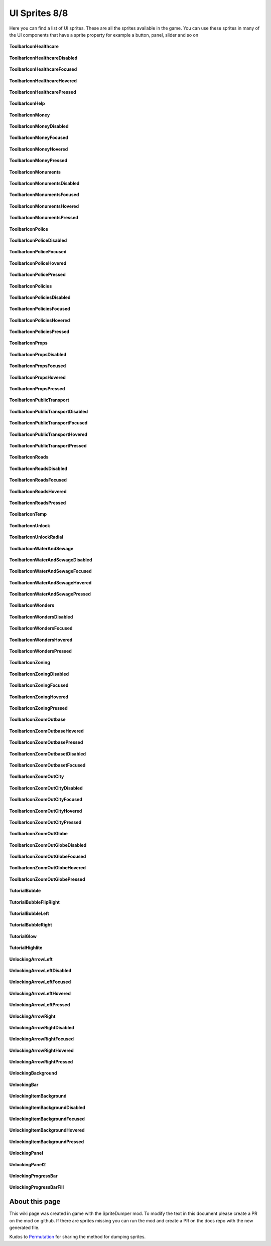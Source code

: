 .. WARNING FOR CONTRIBUTORS: Don't modify this file! It's generated with a mod (see below) and all changes made will be lost with the next update.

==========
UI Sprites 8/8
==========
Here you can find a list of UI sprites.
These are all the sprites available in the game.
You can use these sprites in many of the UI components that have a sprite property for example a button, panel, slider and so on


 .. figure:: /_static/UISprites/ToolbarIconHealthcare.png
    :alt: ToolbarIconHealthcare

**ToolbarIconHealthcare**

.. figure:: /_static/UISprites/ToolbarIconHealthcareDisabled.png
    :alt: ToolbarIconHealthcareDisabled

**ToolbarIconHealthcareDisabled**

.. figure:: /_static/UISprites/ToolbarIconHealthcareFocused.png
    :alt: ToolbarIconHealthcareFocused

**ToolbarIconHealthcareFocused**

.. figure:: /_static/UISprites/ToolbarIconHealthcareHovered.png
    :alt: ToolbarIconHealthcareHovered

**ToolbarIconHealthcareHovered**

.. figure:: /_static/UISprites/ToolbarIconHealthcarePressed.png
    :alt: ToolbarIconHealthcarePressed

**ToolbarIconHealthcarePressed**

.. figure:: /_static/UISprites/ToolbarIconHelp.png
    :alt: ToolbarIconHelp

**ToolbarIconHelp**

.. figure:: /_static/UISprites/ToolbarIconMoney.png
    :alt: ToolbarIconMoney

**ToolbarIconMoney**

.. figure:: /_static/UISprites/ToolbarIconMoneyDisabled.png
    :alt: ToolbarIconMoneyDisabled

**ToolbarIconMoneyDisabled**

.. figure:: /_static/UISprites/ToolbarIconMoneyFocused.png
    :alt: ToolbarIconMoneyFocused

**ToolbarIconMoneyFocused**

.. figure:: /_static/UISprites/ToolbarIconMoneyHovered.png
    :alt: ToolbarIconMoneyHovered

**ToolbarIconMoneyHovered**

.. figure:: /_static/UISprites/ToolbarIconMoneyPressed.png
    :alt: ToolbarIconMoneyPressed

**ToolbarIconMoneyPressed**

.. figure:: /_static/UISprites/ToolbarIconMonuments.png
    :alt: ToolbarIconMonuments

**ToolbarIconMonuments**

.. figure:: /_static/UISprites/ToolbarIconMonumentsDisabled.png
    :alt: ToolbarIconMonumentsDisabled

**ToolbarIconMonumentsDisabled**

.. figure:: /_static/UISprites/ToolbarIconMonumentsFocused.png
    :alt: ToolbarIconMonumentsFocused

**ToolbarIconMonumentsFocused**

.. figure:: /_static/UISprites/ToolbarIconMonumentsHovered.png
    :alt: ToolbarIconMonumentsHovered

**ToolbarIconMonumentsHovered**

.. figure:: /_static/UISprites/ToolbarIconMonumentsPressed.png
    :alt: ToolbarIconMonumentsPressed

**ToolbarIconMonumentsPressed**

.. figure:: /_static/UISprites/ToolbarIconPolice.png
    :alt: ToolbarIconPolice

**ToolbarIconPolice**

.. figure:: /_static/UISprites/ToolbarIconPoliceDisabled.png
    :alt: ToolbarIconPoliceDisabled

**ToolbarIconPoliceDisabled**

.. figure:: /_static/UISprites/ToolbarIconPoliceFocused.png
    :alt: ToolbarIconPoliceFocused

**ToolbarIconPoliceFocused**

.. figure:: /_static/UISprites/ToolbarIconPoliceHovered.png
    :alt: ToolbarIconPoliceHovered

**ToolbarIconPoliceHovered**

.. figure:: /_static/UISprites/ToolbarIconPolicePressed.png
    :alt: ToolbarIconPolicePressed

**ToolbarIconPolicePressed**

.. figure:: /_static/UISprites/ToolbarIconPolicies.png
    :alt: ToolbarIconPolicies

**ToolbarIconPolicies**

.. figure:: /_static/UISprites/ToolbarIconPoliciesDisabled.png
    :alt: ToolbarIconPoliciesDisabled

**ToolbarIconPoliciesDisabled**

.. figure:: /_static/UISprites/ToolbarIconPoliciesFocused.png
    :alt: ToolbarIconPoliciesFocused

**ToolbarIconPoliciesFocused**

.. figure:: /_static/UISprites/ToolbarIconPoliciesHovered.png
    :alt: ToolbarIconPoliciesHovered

**ToolbarIconPoliciesHovered**

.. figure:: /_static/UISprites/ToolbarIconPoliciesPressed.png
    :alt: ToolbarIconPoliciesPressed

**ToolbarIconPoliciesPressed**

.. figure:: /_static/UISprites/ToolbarIconProps.png
    :alt: ToolbarIconProps

**ToolbarIconProps**

.. figure:: /_static/UISprites/ToolbarIconPropsDisabled.png
    :alt: ToolbarIconPropsDisabled

**ToolbarIconPropsDisabled**

.. figure:: /_static/UISprites/ToolbarIconPropsFocused.png
    :alt: ToolbarIconPropsFocused

**ToolbarIconPropsFocused**

.. figure:: /_static/UISprites/ToolbarIconPropsHovered.png
    :alt: ToolbarIconPropsHovered

**ToolbarIconPropsHovered**

.. figure:: /_static/UISprites/ToolbarIconPropsPressed.png
    :alt: ToolbarIconPropsPressed

**ToolbarIconPropsPressed**

.. figure:: /_static/UISprites/ToolbarIconPublicTransport.png
    :alt: ToolbarIconPublicTransport

**ToolbarIconPublicTransport**

.. figure:: /_static/UISprites/ToolbarIconPublicTransportDisabled.png
    :alt: ToolbarIconPublicTransportDisabled

**ToolbarIconPublicTransportDisabled**

.. figure:: /_static/UISprites/ToolbarIconPublicTransportFocused.png
    :alt: ToolbarIconPublicTransportFocused

**ToolbarIconPublicTransportFocused**

.. figure:: /_static/UISprites/ToolbarIconPublicTransportHovered.png
    :alt: ToolbarIconPublicTransportHovered

**ToolbarIconPublicTransportHovered**

.. figure:: /_static/UISprites/ToolbarIconPublicTransportPressed.png
    :alt: ToolbarIconPublicTransportPressed

**ToolbarIconPublicTransportPressed**

.. figure:: /_static/UISprites/ToolbarIconRoads.png
    :alt: ToolbarIconRoads

**ToolbarIconRoads**

.. figure:: /_static/UISprites/ToolbarIconRoadsDisabled.png
    :alt: ToolbarIconRoadsDisabled

**ToolbarIconRoadsDisabled**

.. figure:: /_static/UISprites/ToolbarIconRoadsFocused.png
    :alt: ToolbarIconRoadsFocused

**ToolbarIconRoadsFocused**

.. figure:: /_static/UISprites/ToolbarIconRoadsHovered.png
    :alt: ToolbarIconRoadsHovered

**ToolbarIconRoadsHovered**

.. figure:: /_static/UISprites/ToolbarIconRoadsPressed.png
    :alt: ToolbarIconRoadsPressed

**ToolbarIconRoadsPressed**

.. figure:: /_static/UISprites/ToolbarIconTemp.png
    :alt: ToolbarIconTemp

**ToolbarIconTemp**

.. figure:: /_static/UISprites/ToolbarIconUnlock.png
    :alt: ToolbarIconUnlock

**ToolbarIconUnlock**

.. figure:: /_static/UISprites/ToolbarIconUnlockRadial.png
    :alt: ToolbarIconUnlockRadial

**ToolbarIconUnlockRadial**

.. figure:: /_static/UISprites/ToolbarIconWaterAndSewage.png
    :alt: ToolbarIconWaterAndSewage

**ToolbarIconWaterAndSewage**

.. figure:: /_static/UISprites/ToolbarIconWaterAndSewageDisabled.png
    :alt: ToolbarIconWaterAndSewageDisabled

**ToolbarIconWaterAndSewageDisabled**

.. figure:: /_static/UISprites/ToolbarIconWaterAndSewageFocused.png
    :alt: ToolbarIconWaterAndSewageFocused

**ToolbarIconWaterAndSewageFocused**

.. figure:: /_static/UISprites/ToolbarIconWaterAndSewageHovered.png
    :alt: ToolbarIconWaterAndSewageHovered

**ToolbarIconWaterAndSewageHovered**

.. figure:: /_static/UISprites/ToolbarIconWaterAndSewagePressed.png
    :alt: ToolbarIconWaterAndSewagePressed

**ToolbarIconWaterAndSewagePressed**

.. figure:: /_static/UISprites/ToolbarIconWonders.png
    :alt: ToolbarIconWonders

**ToolbarIconWonders**

.. figure:: /_static/UISprites/ToolbarIconWondersDisabled.png
    :alt: ToolbarIconWondersDisabled

**ToolbarIconWondersDisabled**

.. figure:: /_static/UISprites/ToolbarIconWondersFocused.png
    :alt: ToolbarIconWondersFocused

**ToolbarIconWondersFocused**

.. figure:: /_static/UISprites/ToolbarIconWondersHovered.png
    :alt: ToolbarIconWondersHovered

**ToolbarIconWondersHovered**

.. figure:: /_static/UISprites/ToolbarIconWondersPressed.png
    :alt: ToolbarIconWondersPressed

**ToolbarIconWondersPressed**

.. figure:: /_static/UISprites/ToolbarIconZoning.png
    :alt: ToolbarIconZoning

**ToolbarIconZoning**

.. figure:: /_static/UISprites/ToolbarIconZoningDisabled.png
    :alt: ToolbarIconZoningDisabled

**ToolbarIconZoningDisabled**

.. figure:: /_static/UISprites/ToolbarIconZoningFocused.png
    :alt: ToolbarIconZoningFocused

**ToolbarIconZoningFocused**

.. figure:: /_static/UISprites/ToolbarIconZoningHovered.png
    :alt: ToolbarIconZoningHovered

**ToolbarIconZoningHovered**

.. figure:: /_static/UISprites/ToolbarIconZoningPressed.png
    :alt: ToolbarIconZoningPressed

**ToolbarIconZoningPressed**

.. figure:: /_static/UISprites/ToolbarIconZoomOutbase.png
    :alt: ToolbarIconZoomOutbase

**ToolbarIconZoomOutbase**

.. figure:: /_static/UISprites/ToolbarIconZoomOutbaseHovered.png
    :alt: ToolbarIconZoomOutbaseHovered

**ToolbarIconZoomOutbaseHovered**

.. figure:: /_static/UISprites/ToolbarIconZoomOutbasePressed.png
    :alt: ToolbarIconZoomOutbasePressed

**ToolbarIconZoomOutbasePressed**

.. figure:: /_static/UISprites/ToolbarIconZoomOutbasetDisabled.png
    :alt: ToolbarIconZoomOutbasetDisabled

**ToolbarIconZoomOutbasetDisabled**

.. figure:: /_static/UISprites/ToolbarIconZoomOutbasetFocused.png
    :alt: ToolbarIconZoomOutbasetFocused

**ToolbarIconZoomOutbasetFocused**

.. figure:: /_static/UISprites/ToolbarIconZoomOutCity.png
    :alt: ToolbarIconZoomOutCity

**ToolbarIconZoomOutCity**

.. figure:: /_static/UISprites/ToolbarIconZoomOutCityDisabled.png
    :alt: ToolbarIconZoomOutCityDisabled

**ToolbarIconZoomOutCityDisabled**

.. figure:: /_static/UISprites/ToolbarIconZoomOutCityFocused.png
    :alt: ToolbarIconZoomOutCityFocused

**ToolbarIconZoomOutCityFocused**

.. figure:: /_static/UISprites/ToolbarIconZoomOutCityHovered.png
    :alt: ToolbarIconZoomOutCityHovered

**ToolbarIconZoomOutCityHovered**

.. figure:: /_static/UISprites/ToolbarIconZoomOutCityPressed.png
    :alt: ToolbarIconZoomOutCityPressed

**ToolbarIconZoomOutCityPressed**

.. figure:: /_static/UISprites/ToolbarIconZoomOutGlobe.png
    :alt: ToolbarIconZoomOutGlobe

**ToolbarIconZoomOutGlobe**

.. figure:: /_static/UISprites/ToolbarIconZoomOutGlobeDisabled.png
    :alt: ToolbarIconZoomOutGlobeDisabled

**ToolbarIconZoomOutGlobeDisabled**

.. figure:: /_static/UISprites/ToolbarIconZoomOutGlobeFocused.png
    :alt: ToolbarIconZoomOutGlobeFocused

**ToolbarIconZoomOutGlobeFocused**

.. figure:: /_static/UISprites/ToolbarIconZoomOutGlobeHovered.png
    :alt: ToolbarIconZoomOutGlobeHovered

**ToolbarIconZoomOutGlobeHovered**

.. figure:: /_static/UISprites/ToolbarIconZoomOutGlobePressed.png
    :alt: ToolbarIconZoomOutGlobePressed

**ToolbarIconZoomOutGlobePressed**

.. figure:: /_static/UISprites/TutorialBubble.png
    :alt: TutorialBubble

**TutorialBubble**

.. figure:: /_static/UISprites/TutorialBubbleFlipRight.png
    :alt: TutorialBubbleFlipRight

**TutorialBubbleFlipRight**

.. figure:: /_static/UISprites/TutorialBubbleLeft.png
    :alt: TutorialBubbleLeft

**TutorialBubbleLeft**

.. figure:: /_static/UISprites/TutorialBubbleRight.png
    :alt: TutorialBubbleRight

**TutorialBubbleRight**

.. figure:: /_static/UISprites/TutorialGlow.png
    :alt: TutorialGlow

**TutorialGlow**

.. figure:: /_static/UISprites/TutorialHighlite.png
    :alt: TutorialHighlite

**TutorialHighlite**

.. figure:: /_static/UISprites/UnlockingArrowLeft.png
    :alt: UnlockingArrowLeft

**UnlockingArrowLeft**

.. figure:: /_static/UISprites/UnlockingArrowLeftDisabled.png
    :alt: UnlockingArrowLeftDisabled

**UnlockingArrowLeftDisabled**

.. figure:: /_static/UISprites/UnlockingArrowLeftFocused.png
    :alt: UnlockingArrowLeftFocused

**UnlockingArrowLeftFocused**

.. figure:: /_static/UISprites/UnlockingArrowLeftHovered.png
    :alt: UnlockingArrowLeftHovered

**UnlockingArrowLeftHovered**

.. figure:: /_static/UISprites/UnlockingArrowLeftPressed.png
    :alt: UnlockingArrowLeftPressed

**UnlockingArrowLeftPressed**

.. figure:: /_static/UISprites/UnlockingArrowRight.png
    :alt: UnlockingArrowRight

**UnlockingArrowRight**

.. figure:: /_static/UISprites/UnlockingArrowRightDisabled.png
    :alt: UnlockingArrowRightDisabled

**UnlockingArrowRightDisabled**

.. figure:: /_static/UISprites/UnlockingArrowRightFocused.png
    :alt: UnlockingArrowRightFocused

**UnlockingArrowRightFocused**

.. figure:: /_static/UISprites/UnlockingArrowRightHovered.png
    :alt: UnlockingArrowRightHovered

**UnlockingArrowRightHovered**

.. figure:: /_static/UISprites/UnlockingArrowRightPressed.png
    :alt: UnlockingArrowRightPressed

**UnlockingArrowRightPressed**

.. figure:: /_static/UISprites/UnlockingBackground.png
    :alt: UnlockingBackground

**UnlockingBackground**

.. figure:: /_static/UISprites/UnlockingBar.png
    :alt: UnlockingBar

**UnlockingBar**

.. figure:: /_static/UISprites/UnlockingItemBackground.png
    :alt: UnlockingItemBackground

**UnlockingItemBackground**

.. figure:: /_static/UISprites/UnlockingItemBackgroundDisabled.png
    :alt: UnlockingItemBackgroundDisabled

**UnlockingItemBackgroundDisabled**

.. figure:: /_static/UISprites/UnlockingItemBackgroundFocused.png
    :alt: UnlockingItemBackgroundFocused

**UnlockingItemBackgroundFocused**

.. figure:: /_static/UISprites/UnlockingItemBackgroundHovered.png
    :alt: UnlockingItemBackgroundHovered

**UnlockingItemBackgroundHovered**

.. figure:: /_static/UISprites/UnlockingItemBackgroundPressed.png
    :alt: UnlockingItemBackgroundPressed

**UnlockingItemBackgroundPressed**

.. figure:: /_static/UISprites/UnlockingPanel.png
    :alt: UnlockingPanel

**UnlockingPanel**

.. figure:: /_static/UISprites/UnlockingPanel2.png
    :alt: UnlockingPanel2

**UnlockingPanel2**

.. figure:: /_static/UISprites/UnlockingProgressBar.png
    :alt: UnlockingProgressBar

**UnlockingProgressBar**

.. figure:: /_static/UISprites/UnlockingProgressBarFill.png
    :alt: UnlockingProgressBarFill

**UnlockingProgressBarFill**

 
About this page
---------------
This wiki page was created in game with the SpriteDumper mod.
To modify the text in this document please create a PR on the mod on github.
If there are sprites missing you can run the mod and create a PR on the docs repo with the new generated file.

Kudos to `Permutation <http://www.skylinesmodding.com/users/permutation/>`__ for sharing the method for dumping sprites.

